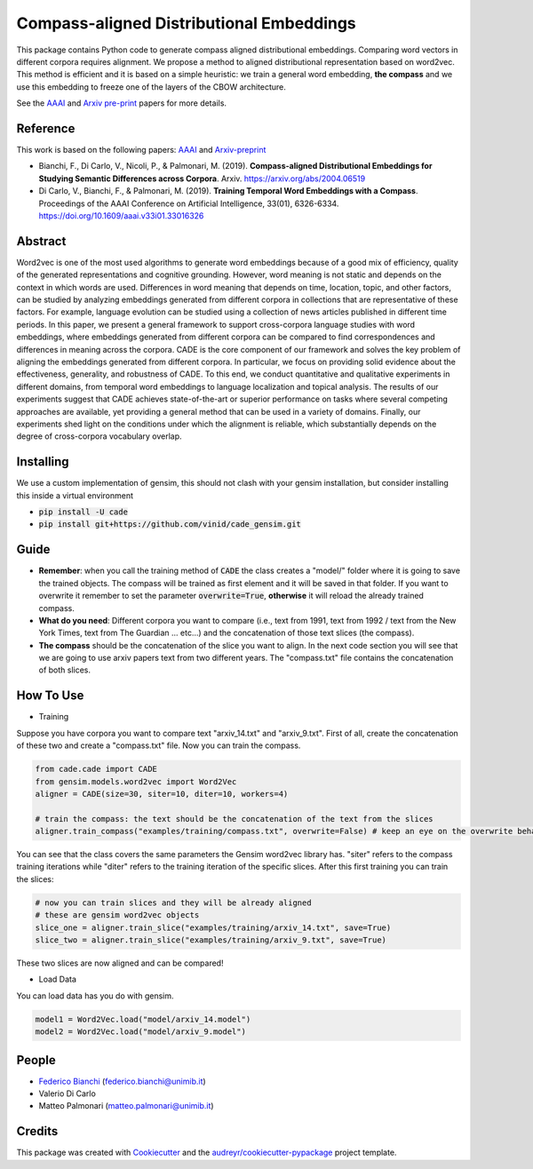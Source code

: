 =========================================
Compass-aligned Distributional Embeddings
=========================================


.. image:: https://img.shields.io/pypi/v/cade.svg
        :target: https://pypi.python.org/pypi/cade

.. image:: https://travis-ci.com/MilaNLProc/cade.svg
        :target: https://travis-ci.com/vinid/cade

.. image:: https://readthedocs.org/projects/cade?version=latest
        :target: https://cade.readthedocs.io/en/latest/?badge=latest
        :alt: Documentation Status

This package contains Python code to generate compass aligned distributional embeddings.
Comparing word vectors in different corpora requires alignment.
We propose a method to aligned distributional representation based on word2vec.
This method is efficient and it is based on a simple heuristic: we train a general word embedding, **the compass**
and we use this embedding to freeze one of the layers of the CBOW architecture.

See the `AAAI
<https://aaai.org/ojs/index.php/AAAI/article/view/4594>`_ and  `Arxiv pre-print
<https://arxiv.org/abs/2004.06519>`_ papers for more details.

.. image:: https://raw.githubusercontent.com/vinid/cade/master/img/CADE.png
   :width: 400pt

Reference
---------

This work is based on the following papers: `AAAI
<https://aaai.org/ojs/index.php/AAAI/article/view/4594>`_ and `Arxiv-preprint
<https://arxiv.org/abs/2004.06519>`_

+ Bianchi, F., Di Carlo, V., Nicoli, P., & Palmonari, M. (2019). **Compass-aligned Distributional Embeddings for Studying Semantic Differences across Corpora**. Arxiv. https://arxiv.org/abs/2004.06519
+ Di Carlo, V., Bianchi, F., & Palmonari, M. (2019). **Training Temporal Word Embeddings with a Compass**. Proceedings of the AAAI Conference on Artificial Intelligence, 33(01), 6326-6334. https://doi.org/10.1609/aaai.v33i01.33016326


Abstract
--------

Word2vec is one of the most used algorithms to generate word embeddings because of a good mix of efficiency, quality of the generated representations and cognitive grounding. However, word meaning is not static and depends on the context in which words are used. Differences in word meaning that depends on time, location, topic, and other factors, can be studied by analyzing embeddings generated from different corpora in collections that are representative of these factors. For example, language evolution can be studied using a collection of news articles published in different time periods. In this paper, we present a general framework to support cross-corpora language studies with word embeddings, where embeddings generated from different corpora can be compared to find correspondences and differences in meaning across the corpora. CADE is the core component of our framework and solves the key problem of aligning the embeddings generated from different corpora. In particular, we focus on providing solid evidence about the effectiveness, generality, and robustness of CADE. To this end, we conduct quantitative and qualitative experiments in different domains, from temporal word embeddings to language localization and topical analysis. The results of our experiments suggest that CADE achieves state-of-the-art or superior performance on tasks where several competing approaches are available, yet providing a general method that can be used in a variety of domains. Finally, our experiments shed light on the conditions under which the alignment is reliable, which substantially depends on the degree of cross-corpora vocabulary overlap.

Installing
----------

We use a custom implementation of gensim, this should not clash with your gensim installation, but consider installing this inside a virtual environment

* :code:`pip install -U cade`
* :code:`pip install git+https://github.com/vinid/cade_gensim.git`

Guide
-----

* **Remember**: when you call the training method of :code:`CADE` the class creates a "model/" folder where it is going to save the trained objects. The compass will be trained as first element and it will be saved in that folder. If you want to overwrite it remember to set the parameter :code:`overwrite=True`, **otherwise** it will reload the already trained compass.

* **What do you need**: Different corpora you want to compare (i.e., text from 1991, text from 1992 / text from the New York Times, text from The Guardian ... etc...) and the concatenation of those text slices (the compass).

* **The compass** should be the concatenation of the slice you want to align. In the next code section you will see that we are going to use arxiv papers text from two different years. The "compass.txt" file contains the concatenation of both slices.

How To Use
----------

* Training

Suppose you have corpora you want to compare text "arxiv_14.txt" and "arxiv_9.txt". First of all, create the concatenation
of these two and create a "compass.txt" file. Now you can train the compass.

.. code-block:: python

    from cade.cade import CADE
    from gensim.models.word2vec import Word2Vec
    aligner = CADE(size=30, siter=10, diter=10, workers=4)

    # train the compass: the text should be the concatenation of the text from the slices
    aligner.train_compass("examples/training/compass.txt", overwrite=False) # keep an eye on the overwrite behaviour
..

You can see that the class covers the same parameters the Gensim word2vec library has. "siter" refers to the compass
training iterations while "diter" refers to the training iteration of the specific slices.
After this first training you can train the slices:

.. code-block:: python

    # now you can train slices and they will be already aligned
    # these are gensim word2vec objects
    slice_one = aligner.train_slice("examples/training/arxiv_14.txt", save=True)
    slice_two = aligner.train_slice("examples/training/arxiv_9.txt", save=True)
..

These two slices are now aligned and can be compared!

* Load Data

You can load data has you do with gensim.

.. code-block:: python

    model1 = Word2Vec.load("model/arxiv_14.model")
    model2 = Word2Vec.load("model/arxiv_9.model")
..

People
------
+ `Federico Bianchi <twitter.com/fb_vinid>`_ (federico.bianchi@unimib.it)
+ Valerio Di Carlo
+ Matteo Palmonari (matteo.palmonari@unimib.it)

Credits
-------

This package was created with Cookiecutter_ and the `audreyr/cookiecutter-pypackage`_ project template.

.. _Cookiecutter: https://github.com/audreyr/cookiecutter
.. _`audreyr/cookiecutter-pypackage`: https://github.com/audreyr/cookiecutter-pypackage
